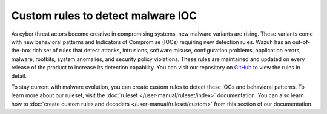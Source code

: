 .. Copyright (C) 2015, Wazuh, Inc.

.. meta::
   :description: Learn more about using custom rules to detect malware indicators of compromise.
  
Custom rules to detect malware IOC
==================================

As cyber threat actors become creative in compromising systems, new malware variants are rising. These variants come with new behavioral patterns and Indicators of Compromise (IOCs) requiring new detection rules. Wazuh has an out-of-the-box rich set of rules that detect attacks, intrusions, software misuse, configuration problems, application errors, malware, rootkits, system anomalies, and security policy violations. These rules are maintained and updated on every release of the product to increase its detection capability. You can visit our repository on `GitHub <https://github.com/wazuh/wazuh/tree/v|WAZUH_CURRENT|/ruleset>`__ to view the rules in detail.

To stay current with malware evolution, you can create custom rules to detect these IOCs and behavioral patterns. To learn more about our ruleset, visit the :doc:`ruleset </user-manual/ruleset/index>` documentation. You can also learn how to :doc:`create custom rules and decoders </user-manual/ruleset/custom>` from this section of our documentation.